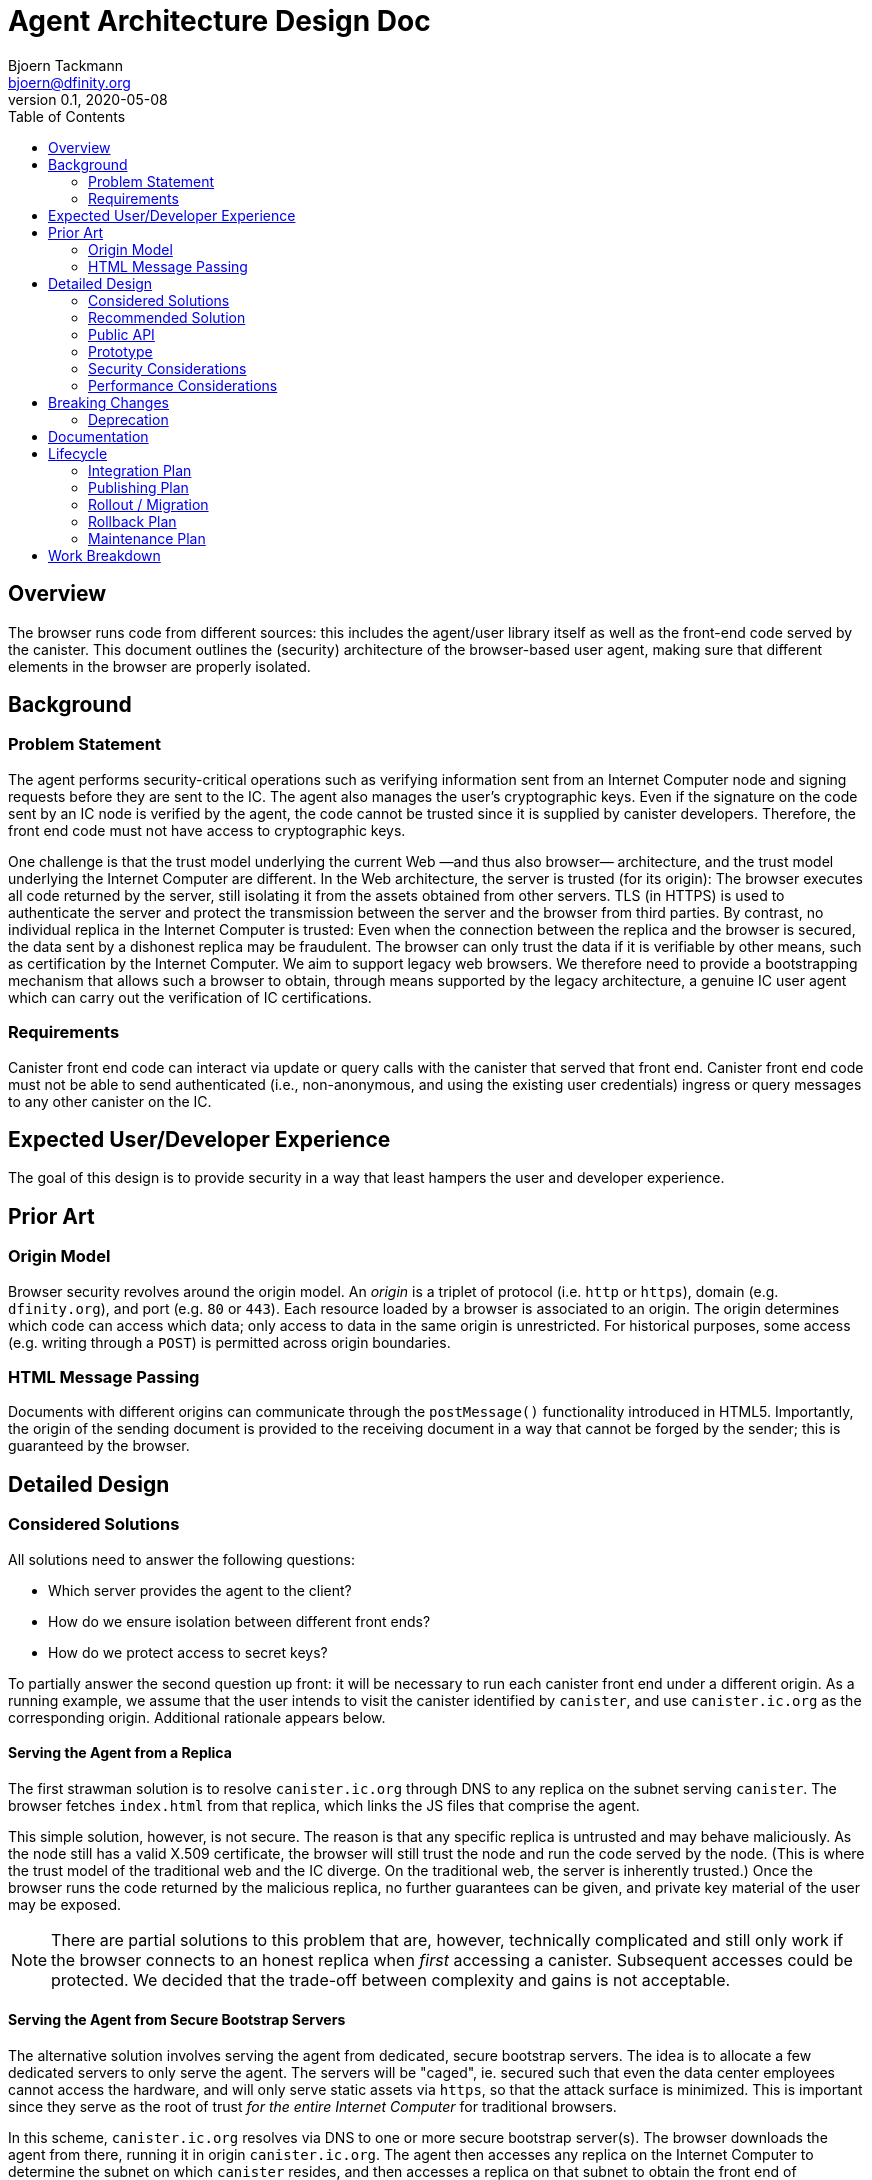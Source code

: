 = Agent Architecture Design Doc
// Author field:
Bjoern Tackmann <bjoern@dfinity.org>
v0.1, 2020-05-08
:draft:
:toc:

== Overview

The browser runs code from different sources: this includes the agent/user library itself as well as the front-end code served by the canister.
This document outlines the (security) architecture of the browser-based user agent, making sure that different elements in the browser are properly isolated.

== Background
////
:required:

Include as much information as necessary here to understand the design. Include
glossary if necessary in this section. Links to examples, related projects
or other design docs. Any previous/current version of this feature.

Do not write ideas about how to solve the problem here.
////

=== Problem Statement

The agent performs security-critical operations such as verifying information sent from an Internet Computer node and signing requests before they are sent to the IC.
The agent also manages the user's cryptographic keys.
Even if the signature on the code sent by an IC node is verified by the agent, the code cannot be trusted since it is supplied by canister developers.
Therefore, the front end code must not have access to cryptographic keys.

One challenge is that the trust model underlying the current Web &mdash;and thus also browser&mdash; architecture, and the trust model underlying the Internet Computer are different.
In the Web architecture, the server is trusted (for its origin): The browser executes all code returned by the server, still isolating it from the assets obtained from other servers.
TLS (in HTTPS) is used to authenticate the server and protect the transmission between the server and the browser from third parties.
By contrast, no individual replica in the Internet Computer is trusted: Even when the connection between the replica and the browser is secured, the data sent by a dishonest replica may be fraudulent.
The browser can only trust the data if it is verifiable by other means, such as certification by the Internet Computer.
We aim to support legacy web browsers. We therefore need to provide a bootstrapping mechanism that allows  such a browser to obtain, through means supported by the legacy architecture,  a genuine IC user agent which can carry out the verification of IC certifications.

=== Requirements

Canister front end code can interact via update or query calls with the canister that served that front end.
Canister front end code must not be able to send authenticated (i.e., non-anonymous, and using the existing user credentials) ingress or query messages to any other canister on the IC.

== Expected User/Developer Experience

The goal of this design is to provide security in a way that least hampers the user and developer experience.

== Prior Art
////
:optional: But recommended.

Link to other products available as comparatives to this design. For example,
if another tool has a similar feature, list pros/cons/shortcomings of that tool.
////

=== Origin Model

Browser security revolves around the origin model.
An _origin_ is a triplet of protocol (i.e. `http` or `https`), domain (e.g. `dfinity.org`), and port (e.g. `80` or `443`).
Each resource loaded by a browser is associated to an origin.
The origin determines which code can access which data; only access to data in the same origin is unrestricted.
For historical purposes, some access (e.g. writing through a `POST`) is permitted across origin boundaries.

=== HTML Message Passing

Documents with different origins can communicate through the `postMessage()` functionality introduced in HTML5.
Importantly, the origin of the sending document is provided to the receiving document in a way that cannot be forged by the sender; this is guaranteed by the browser.


== Detailed Design
////
:required:

Full design on how to implement the feature. Use this section to also describe
why some simpler approaches did not work. Mention other things to watch out
for during implementation.

Keep in mind that you might not be the person implementing the design.
////

=== Considered Solutions
////
:required:

What solutions were considered, with a list of pros and cons of each solutions.
////

All solutions need to answer the following questions:

* Which server provides the agent to the client?
* How do we ensure isolation between different front ends?
* How do we protect access to secret keys?

To partially answer the second question up front: it will be necessary to run each canister front end under a different origin.
As a running example, we assume that the user intends to visit the canister identified by `canister`, and use `canister.ic.org` as the corresponding origin.
Additional rationale appears below.

==== Serving the Agent from a Replica

The first strawman solution is to resolve `canister.ic.org` through DNS to any replica on the subnet serving `canister`.
The browser fetches `index.html` from that replica, which links the JS files that comprise the agent.

This simple solution, however, is not secure. The reason is that any specific replica is untrusted and may behave maliciously.
As the node still has a valid X.509 certificate, the browser will still trust the node and run the code served by the node.
(This is where the trust model of the traditional web and the IC diverge. On the traditional web, the server is inherently trusted.)
Once the browser runs the code returned by the malicious replica, no further guarantees can be given, and private key material of the user may be exposed.

NOTE: There are partial solutions to this problem that are, however, technically complicated and still only work if the browser connects to an honest replica when _first_ accessing a canister.
  Subsequent accesses could be protected. We decided that the trade-off between complexity and gains is not acceptable.

==== Serving the Agent from Secure Bootstrap Servers

The alternative solution involves serving the agent from dedicated, secure bootstrap servers.
The idea is to allocate a few dedicated servers to only serve the agent.
The servers will be "caged", ie. secured such that even the data center employees cannot access the hardware, and will only serve static assets via `https`, so that the attack surface is minimized.
This is important since they serve as the root of trust _for the entire Internet Computer_ for traditional browsers.
 
In this scheme, `canister.ic.org` resolves via DNS to one or more secure bootstrap server(s).
The browser downloads the agent from there, running it in origin `canister.ic.org`.
The agent then accesses any replica on the Internet Computer to determine the subnet on which `canister` resides, and then accesses a replica on that subnet to obtain the front end of `canister`.

NOTE: A list of IPs of IC replicas could be included in the agent plaintext.
  Alternatively, they could be resolved through DNS.
  As we already depend on DNS for resolving the addresses of the bootstrap servers, using DNS to resolve the replica IPs is not an additional assumption.

==== Strict Origin Separation between Different Canisters

Following the above, each canister has its own origin such as `canister.ic.org`.
The cryptographic keys used by the agent to identify toward `canister` _could_ also be stored in that origin; a different set of keys would be used for each canister. 
Such a scheme would be secure in the sense that different canister front ends are strictly isolated from one another, so the front end of each canister can only send ingress or query messages to its own canister.

The disadvantage of this model is that it makes key management too cumbersome for the user:
It means that all key-management operations (such as key backup, or authorizing or revoking additional devices) has to be performed _per canister_.

==== Specific Secure Origin for Key Storage

This model mandates the storage of all user private keys under a special origin, such as `secure-key-storage.ic.org`.
Note that the keys are not actually stored on the server; they are stored in the browser under the origin (`https`, `secure-key-storage.ic.org`, `443`).
That domain is also served from a secure bootstrap server, and the server again only serves static files.

=== Recommended Solution

Following the above, this section contains a step-by-step description of how the browser accesses the agent and ultimately the canister front end. The agent comprises two parts (hence the "split-face" characterization): a basic component and a key-management component, each running under different origins. 
In practice, some of these steps will occur concurrently.
Assume that the user types `canister.ic.org` in the browser address bar.

. Resolve `canister.ic.org` via DNS.
  This resolves to the IP address of one of the secure bootstrap servers.
. Load `index.html` and the files that comprise the basic agent (i.e., the parts running under the front end origin) from the secure bootstrap server.
  (Variant: only `index.html` is served from the secure bootstrap server. The agent files are served from different servers, but their integrity is guaranteed through Subresource Integrity.)
. The `index.html` file also contains an iframe that loads the key-management part of the agent from `secure-key-storage.ic.org`, again from the secure bootstrap server.
  The initial action of this part is described in a companion design document.
. The agent running under `canister.ic.org` sends all requests that require a signature (i.e. authenticated query and update calls) through the key-management part via `postMessage()` message passing.

For the interface between the two parts of the agent it is *critical* for security that request ID computation is performed in the key-management part.
This is critical because we must ensure that the target canister (which is included in the request ID computation) is consistent with the origin of the sending front end.

=== Public API

The public (i.e. front-end developer) facing API should be unaffected.
This should be a change that affects only the internal structure of the agent.

=== Prototype
////
:optional:

If a proof of concept is available, include a link to the files here (even if
it's in the same PR).
////

No prototype at this point.

=== Security Considerations
////
:optional:

How will this feature impact security, and what needs to be done to keep it
secure. Considerations should include:
  - User input sanitization
  - Existing security protocols and standards
  - Permissions, Access Control and capabilities
  - Privacy, GDPR considerations, etc.
  - Anything else that can affect security and privacy.
////

The security of distributing the agent is based on similar assumptions as the current Internet infrastructure:

- the public-key infrastructure is trustworthy -- the secure bootstrap server has a valid certificate accepted by the browser
- data transmission is protected by TLS (HTTPS) -- based on above server certificate
- the bootstrap server is trusted for serving the `canister.ic.org` and `secure-key-storage.ic.org` domains
- communication between iframes authenticates the sender -- based on browser security guarantees.

The verification of the assets served by the canister depends a bit on how we do certification, but is generally based on the assumptions underlying ICP (namely that no large coalition of data centers attacks the protocol).

The security structure of the agent critically relies on the separation provided by the browser origin security model to guarantees that user private keys are not accessible to the canister front end.


=== Performance Considerations
////
:optional:

How will the feature affect speed and performance. Will there be a need to
benchmark the feature (and if so, how)? Is there any considerations to keep
in mind for avoiding and preventing future regressions?
////

In terms of computation, the overhead introduced stems mostly from the separation of the agent into two parts that use `postMessage` communication.
As this communication is only needed once (query-response) for each authenticated query or update call, the impact is expected to be small.

More importantly, we have to ensure that the secure bootstrap servers scale sufficiently, as they are involved in every (initial) canister access from a legacy browser.
Especially in the beginning, we expect most accesses to originate from legacy browsers.

== Breaking Changes
////
:optional:

Does this feature create or require breaking changes?
////

=== Deprecation
////
:optional:

Does this feature deprecates any existing APIs?
////

== Documentation
////
:required:

How will this feature be documented? Which people need to be involved?
////

== Lifecycle

=== Integration Plan
////
:optional: Required if there are interactions with other tools.

How will this feature interact with other tools? Is there any changes outside
of the SDK that are required to make this feature work? Does this feature
have integration with `dfx`?
////

=== Publishing Plan
////
:optional: Required if there are new packages.

Explain which new packages will be released and published with this feature.
Include any changes to current released packages.
////

=== Rollout / Migration
////
:optional:

How can we minimize impact to users? How do we maximize adoption?
////

=== Rollback Plan
////
:optional:

How do you plan to rollback the change if a major issue is found?
////

=== Maintenance Plan
////
:required:

How do you plan to maintain this feature for the next years? Can the
APIs be cleanly evolved? Can Breaking Changes in the future be avoided?

If this is a service, what is the update and monitoring strategy?

If this is a package, how do we plan to publish and deploy it? This includes
version numbering.
////

== Work Breakdown
////
:required:

Description of the various phases and milestones. This is supposed to be a
bullet point list of high level stories and tasks. It is not meant to be a
1:1 ratio of PRs.
////
